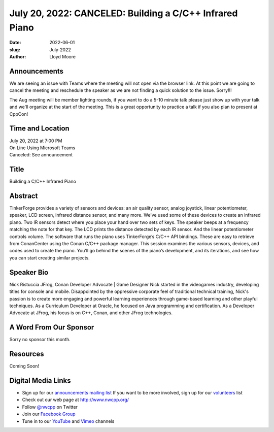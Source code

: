 July 20, 2022: CANCELED: Building a C/C++ Infrared Piano
##################################################################################

:date: 2022-06-01
:slug: July-2022
:author: Lloyd Moore

Announcements
~~~~~~~~~~~~~
We are seeing an issue with Teams where the meeting will not open via the browser link. At this point we are going to cancel the meeting and reschedule the speaker as we are not finding a quick solution to the issue. Sorry!!!

The Aug meeting will be member lighting rounds, if you want to do a 5-10 minute talk please just show up with your talk and we'll organize at the start of the meeting. This is a great opportunity to practice a talk if you also plan to present at CppCon!

Time and Location
~~~~~~~~~~~~~~~~~
| July 20, 2022 at 7:00 PM
| On Line Using Microsoft Teams
| Canceled: See announcement

Title
~~~~~
Building a C/C++ Infrared Piano

Abstract
~~~~~~~~~
TinkerForge provides a variety of sensors and devices: an air quality sensor, analog joystick, linear potentiometer, speaker, LCD screen, infrared distance sensor, and many more. We’ve used some of these devices to create an infrared piano. Two IR sensors detect where you place your hand over two sets of keys. The speaker beeps at a frequency matching the note for that key. The LCD prints the distance detected by each IR sensor. And the linear potentiometer controls volume. The software that runs the piano uses TinkerForge’s C/C++ API bindings. These are easy to retrieve from ConanCenter using the Conan C/C++ package manager. This session examines the various sensors, devices, and codes used to create the piano. You’ll go behind the scenes of the piano’s development, and its iterations, and see how you can start creating similar projects.

Speaker Bio
~~~~~~~~~~~
Nick Ristuccia
JFrog, Conan Developer Advocate | Game Designer
Nick started in the videogames industry, developing titles for console and mobile. Disappointed by the oppressive corporate feel of traditional technical training, Nick's passion is to create more engaging and powerful learning experiences through game-based learning and other playful techniques. As a Curriculum Developer at Oracle, he focused on Java programming and certification. As a Developer Advocate at JFrog, his focus is on C++, Conan, and other JFrog technologies.

A Word From Our Sponsor
~~~~~~~~~~~~~~~~~~~~~~~
Sorry no sponsor this month.

Resources
~~~~~~~~~
Coming Soon!

Digital Media Links
~~~~~~~~~~~~~~~~~~~
* Sign up for our `announcements mailing list <http://groups.google.com/group/NwcppAnnounce>`_ If you want to be more involved, sign up for our `volunteers <http://groups.google.com/group/nwcpp-volunteers>`_ list
* Check out our web page at http://www.nwcpp.org/
* Follow `@nwcpp <http://twitter.com/nwcpp>`_ on Twitter
* Join our `Facebook Group <https://www.facebook.com/groups/344125680930/>`_
* Tune in to our `YouTube <http://www.youtube.com/user/NWCPP>`_ and `Vimeo <https://vimeo.com/nwcpp>`_ channels
